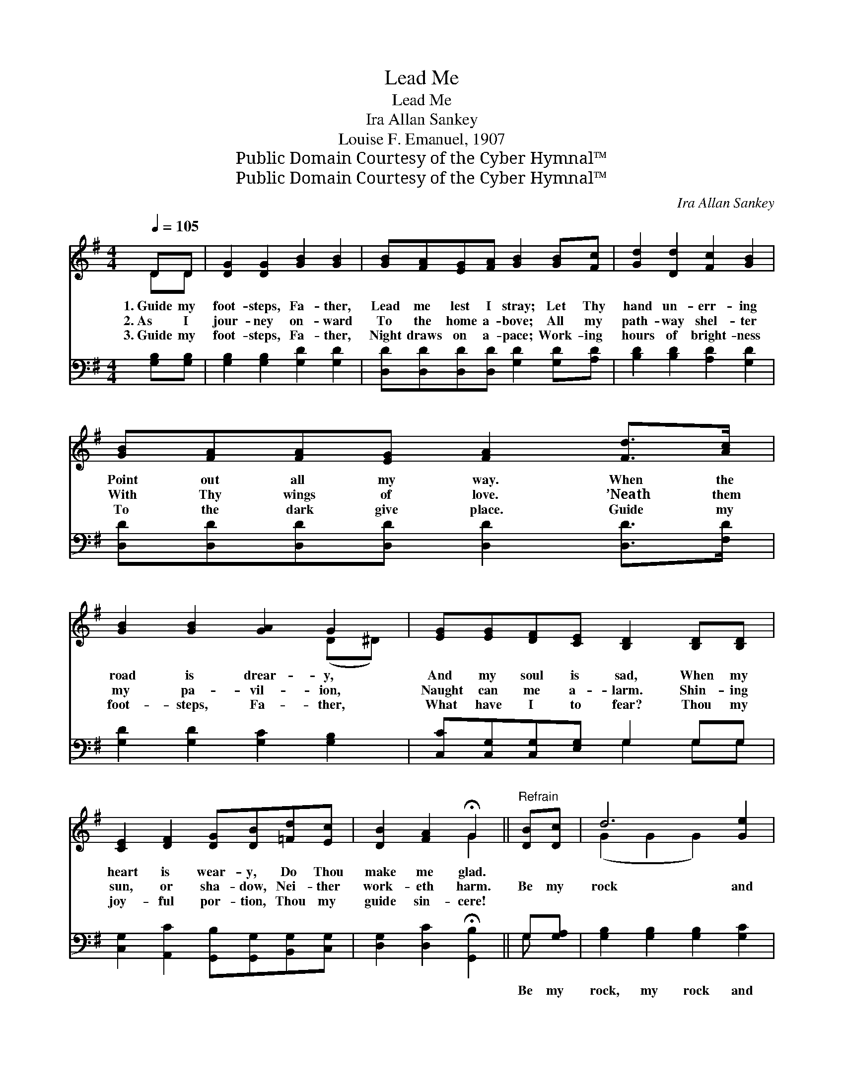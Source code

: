 X:1
T:Lead Me
T:Lead Me
T:Ira Allan Sankey
T:Louise F. Emanuel, 1907
T:Public Domain Courtesy of the Cyber Hymnal™
T:Public Domain Courtesy of the Cyber Hymnal™
C:Ira Allan Sankey
Z:Public Domain
Z:Courtesy of the Cyber Hymnal™
%%score ( 1 2 ) ( 3 4 )
L:1/8
Q:1/4=105
M:4/4
K:G
V:1 treble 
V:2 treble 
V:3 bass 
V:4 bass 
V:1
 DD | [DG]2 [DG]2 [GB]2 [GB]2 | [GB][FA][EG][FA] [GB]2 [GB][Fc] | [Gd]2 [Dd]2 [Fc]2 [GB]2 | %4
w: 1.~Guide my|foot- steps, Fa- ther,|Lead me lest I stray; Let Thy|hand un- err- ing|
w: 2.~As I|jour- ney on- ward|To the home a- bove; All my|path- way shel- ter|
w: 3.~Guide my|foot- steps, Fa- ther,|Night draws on a- pace; Work- ing|hours of bright- ness|
 [GB][FA][FA][EG] [FA]2 [Fd]>[Ac] | [GB]2 [GB]2 [GA]2 G2 | [EG][EG][DF][CE] [B,D]2 [B,D][B,D] | %7
w: Point out all my way. When the|road is drear- y,|And my soul is sad, When my|
w: With Thy wings of love. ’Neath them|my pa- vil- ion,|Naught can me a- larm. Shin- ing|
w: To the dark give place. Guide my|foot- steps, Fa- ther,|What have I to fear? Thou my|
 [CE]2 [DF]2 [DG][DB][=Fd][Ec] | [DB]2 [FA]2 !fermata!G2 ||"^Refrain" [DB][Dc] | d6 [Ge]2 | %11
w: heart is wear- y, Do Thou|make me glad.|||
w: sun, or sha- dow, Nei- ther|work- eth harm.|Be my|rock and|
w: joy- ful por- tion, Thou my|guide sin- cere!|||
 [Gd]2 [GB]4 G[GA] | B6 [Gc]2 | [GB]6 DD | [DG]2 [DG]2 [DA]2 [FA]2 | [GB]2 [Gd]4 [DG][EA] | %16
w: |||||
w: fort- ress, Be my|strength and|stay; Like a|ten- der shep- herd|lead me, Lead me|
w: |||||
 [DB]2 [Ec]2 [CA]3 [B,G] | [B,G]6 |] %18
w: ||
w: safe- ly all the|way.|
w: ||
V:2
 DD | x8 | x8 | x8 | x8 | x6 (D^D) | x8 | x8 | x4 G2 || x2 | (G2 G2 G2) x2 | x6 G x | %12
 (G2 G2 G2) x2 | x6 DD | x8 | x8 | x8 | x6 |] %18
V:3
 [G,B,][G,B,] | [G,B,]2 [G,B,]2 [G,D]2 [G,D]2 | [D,D][D,D][D,D][D,D] [G,D]2 [G,D][A,D] | %3
w: ~ ~|~ ~ ~ ~|~ ~ ~ ~ ~ ~ ~|
 [B,D]2 [B,D]2 [A,D]2 [G,D]2 | [D,D][D,D][D,D][D,D] [D,D]2 [D,D]>[F,D] | %5
w: ~ ~ ~ ~|~ ~ ~ ~ ~ ~ ~|
 [G,D]2 [G,D]2 [G,C]2 [G,B,]2 | [C,C][C,G,][C,G,][E,G,] G,2 G,G, | %7
w: ~ ~ ~ ~|~ ~ ~ ~ ~ ~ ~|
 [C,G,]2 [A,,C]2 [G,,B,][G,,G,][B,,G,][C,G,] | [D,G,]2 [D,C]2 !fermata![G,,B,]2 || G,[G,A,] | %10
w: ~ ~ ~ ~ ~ ~|~ ~ ~|Be my|
 [G,B,]2 [G,B,]2 [G,B,]2 [G,C]2 | [G,B,]2 [G,D]4 [G,B,][G,C] | [G,D]2 [G,D]2 [G,D]2 [G,E]2 | %13
w: rock, my rock and|fort- ress, Be my|strength, my strength and|
 [G,D]6 [G,,B,][G,,B,] | [G,,B,]2 [B,,G,]2 [D,F,]2 [D,D]2 | [G,D]2 [G,B,]4 [B,,G,][C,G,] | %16
w: stay; * *|||
 [D,G,]2 [D,G,]2 [D,F,]3 [G,,G,] | [G,,G,]6 |] %18
w: ||
V:4
 x2 | x8 | x8 | x8 | x8 | x8 | x4 G,2 G,G, | x8 | x6 || G, x | x8 | x8 | x8 | x8 | x8 | x8 | x8 | %17
 x6 |] %18

